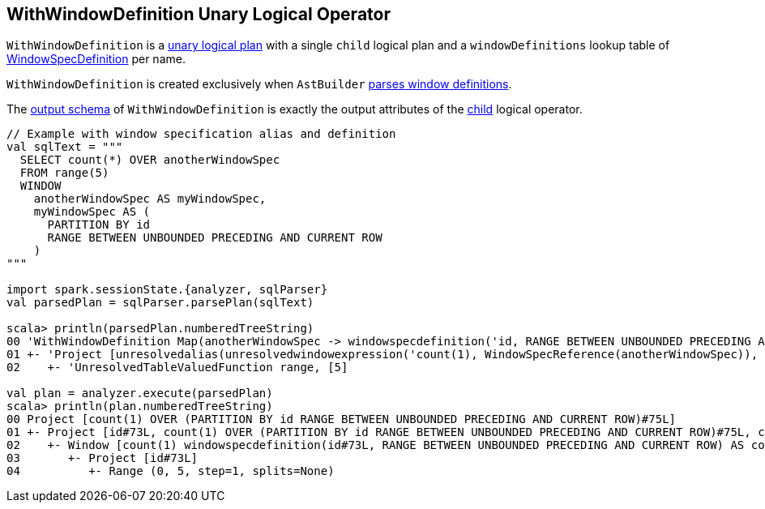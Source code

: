 == [[WithWindowDefinition]] WithWindowDefinition Unary Logical Operator

[[windowDefinitions]][[child]]
`WithWindowDefinition` is a link:spark-sql-LogicalPlan.adoc#UnaryNode[unary logical plan] with a single `child` logical plan and a `windowDefinitions` lookup table of link:spark-sql-Expression-WindowSpecDefinition.adoc[WindowSpecDefinition] per name.

[[creating-instance]]
`WithWindowDefinition` is created exclusively when `AstBuilder` link:spark-sql-AstBuilder.adoc#withWindows[parses window definitions].

[[output]]
The link:spark-sql-catalyst-QueryPlan.adoc#output[output schema] of `WithWindowDefinition` is exactly the output attributes of the <<child, child>> logical operator.

[[example]]
[source, scala]
----
// Example with window specification alias and definition
val sqlText = """
  SELECT count(*) OVER anotherWindowSpec
  FROM range(5)
  WINDOW
    anotherWindowSpec AS myWindowSpec,
    myWindowSpec AS (
      PARTITION BY id
      RANGE BETWEEN UNBOUNDED PRECEDING AND CURRENT ROW
    )
"""

import spark.sessionState.{analyzer, sqlParser}
val parsedPlan = sqlParser.parsePlan(sqlText)

scala> println(parsedPlan.numberedTreeString)
00 'WithWindowDefinition Map(anotherWindowSpec -> windowspecdefinition('id, RANGE BETWEEN UNBOUNDED PRECEDING AND CURRENT ROW), myWindowSpec -> windowspecdefinition('id, RANGE BETWEEN UNBOUNDED PRECEDING AND CURRENT ROW))
01 +- 'Project [unresolvedalias(unresolvedwindowexpression('count(1), WindowSpecReference(anotherWindowSpec)), None)]
02    +- 'UnresolvedTableValuedFunction range, [5]

val plan = analyzer.execute(parsedPlan)
scala> println(plan.numberedTreeString)
00 Project [count(1) OVER (PARTITION BY id RANGE BETWEEN UNBOUNDED PRECEDING AND CURRENT ROW)#75L]
01 +- Project [id#73L, count(1) OVER (PARTITION BY id RANGE BETWEEN UNBOUNDED PRECEDING AND CURRENT ROW)#75L, count(1) OVER (PARTITION BY id RANGE BETWEEN UNBOUNDED PRECEDING AND CURRENT ROW)#75L]
02    +- Window [count(1) windowspecdefinition(id#73L, RANGE BETWEEN UNBOUNDED PRECEDING AND CURRENT ROW) AS count(1) OVER (PARTITION BY id RANGE BETWEEN UNBOUNDED PRECEDING AND CURRENT ROW)#75L], [id#73L]
03       +- Project [id#73L]
04          +- Range (0, 5, step=1, splits=None)
----

